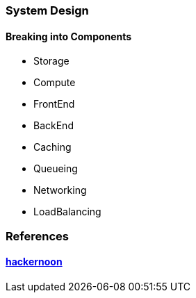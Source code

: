 === System Design
==== Breaking into Components
- Storage
- Compute
- FrontEnd
- BackEnd
- Caching
- Queueing
- Networking
- LoadBalancing

=== References
==== https://hackernoon.com/how-not-to-design-netflix-in-your-45-minute-system-design-interview-64953391a054[hackernoon]
